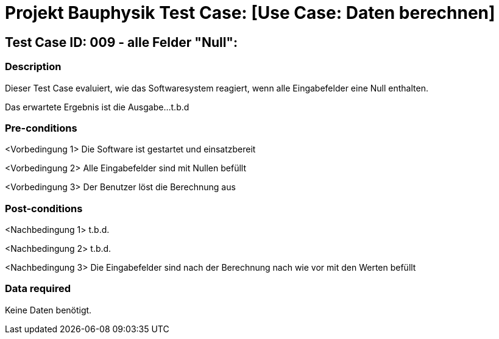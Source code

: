 = Projekt Bauphysik Test Case: [Use Case: Daten berechnen]

//This is a informal template for represeting test cases

== Test Case ID: 009 - alle Felder "Null":

//The Test Case ID should be unique. In addition, the name of each Test Case should reflect the intent of the test case, ideally expressed as a Boolean condition.

=== Description
//Describe the logical condition that the Test Case evaluates. 
//Include the expected result.
Dieser Test Case evaluiert, wie das Softwaresystem reagiert, wenn alle Eingabefelder eine Null enthalten.

Das erwartete Ergebnis ist die Ausgabe...t.b.d 

=== Pre-conditions
//List conditions that must be true before this Test Case can start.
<Vorbedingung 1> Die Software ist gestartet und einsatzbereit

<Vorbedingung 2> Alle Eingabefelder sind mit Nullen befüllt

<Vorbedingung 3> Der Benutzer löst die Berechnung aus

=== Post-conditions
//List conditions that should be true when this Test Case ends.
<Nachbedingung 1> t.b.d.

<Nachbedingung 2> t.b.d.

<Nachbedingung 3> Die Eingabefelder sind nach der Berechnung nach wie vor mit den Werten befüllt

=== Data required
//Identify the type of data required for this Test Case.
Keine Daten benötigt.

